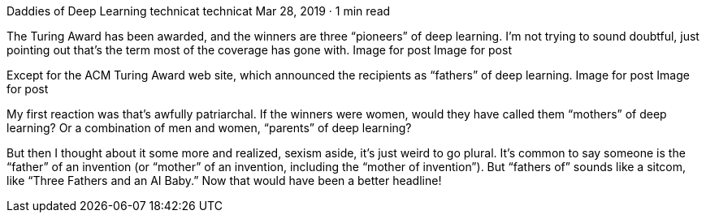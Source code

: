 Daddies of Deep Learning
technicat
technicat
Mar 28, 2019 · 1 min read

The Turing Award has been awarded, and the winners are three “pioneers” of deep learning. I’m not trying to sound doubtful, just pointing out that’s the term most of the coverage has gone with.
Image for post
Image for post

Except for the ACM Turing Award web site, which announced the recipients as “fathers” of deep learning.
Image for post
Image for post

My first reaction was that’s awfully patriarchal. If the winners were women, would they have called them “mothers” of deep learning? Or a combination of men and women, “parents” of deep learning?

But then I thought about it some more and realized, sexism aside, it’s just weird to go plural. It’s common to say someone is the “father” of an invention (or “mother” of an invention, including the “mother of invention”). But “fathers of” sounds like a sitcom, like “Three Fathers and an AI Baby.” Now that would have been a better headline!
